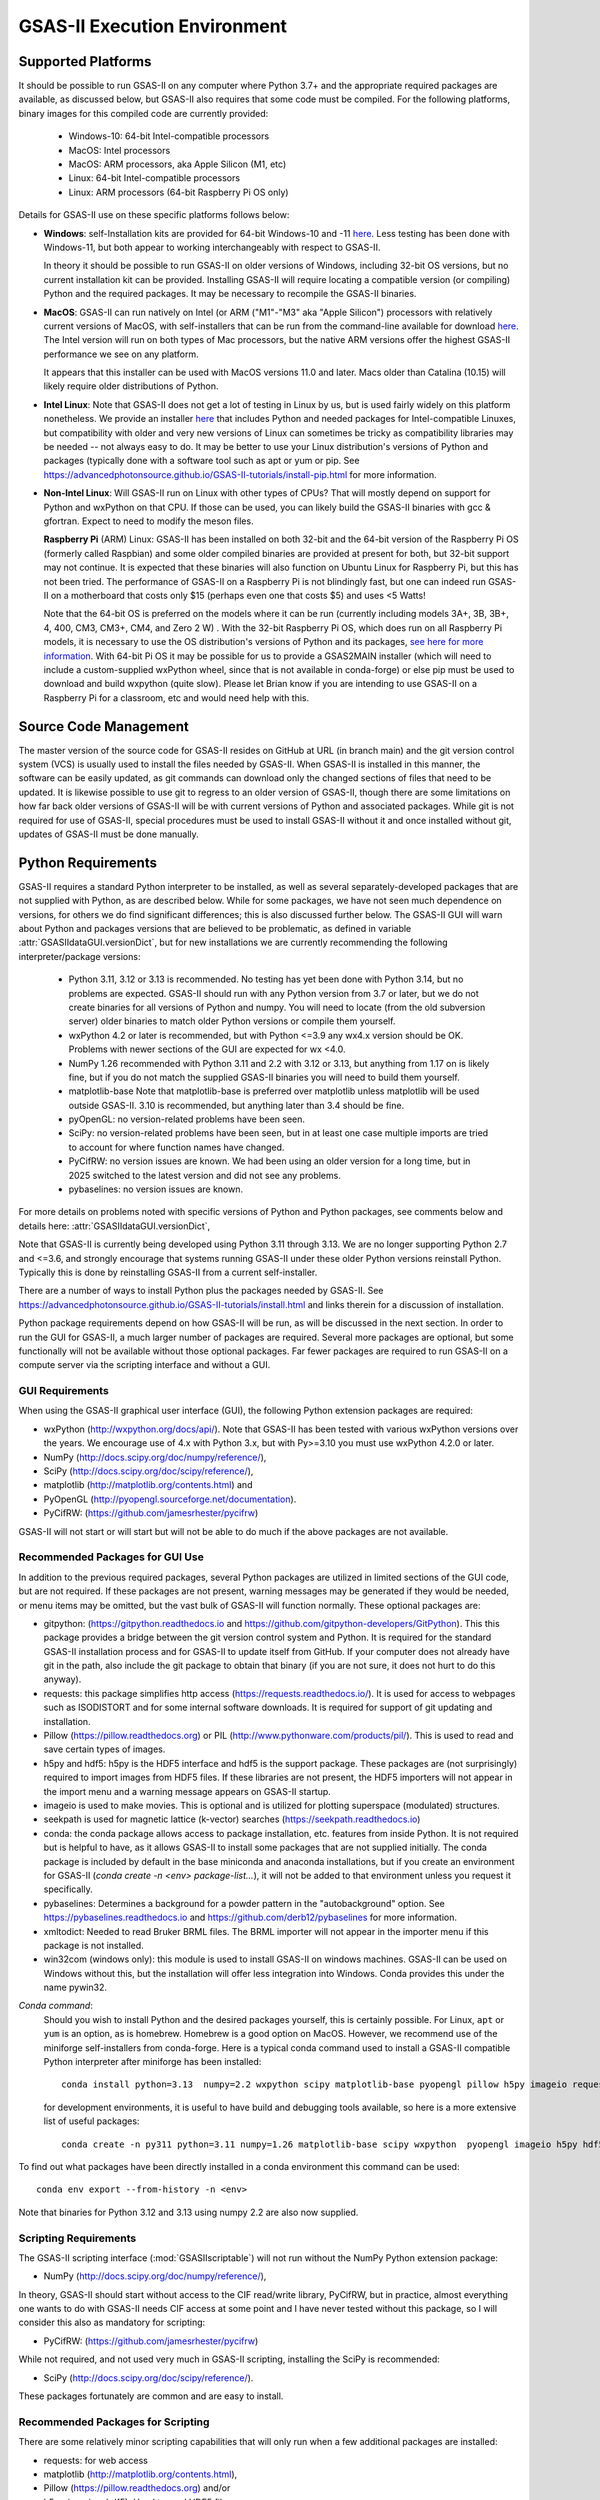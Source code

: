 GSAS-II Execution Environment
======================================================

Supported Platforms
--------------------------------

It should be possible to run GSAS-II on any computer where Python 3.7+ and
the appropriate required packages are available, as discussed below,
but GSAS-II also requires that some code must be compiled.
For the following platforms, binary images for this compiled code are
currently provided:

  * Windows-10: 64-bit Intel-compatible processors
  * MacOS: Intel processors
  * MacOS: ARM processors, aka Apple Silicon (M1, etc)
  * Linux: 64-bit Intel-compatible processors
  * Linux: ARM processors (64-bit Raspberry Pi OS only)

Details for GSAS-II use on these specific platforms follows below:

* **Windows**: self-Installation kits are provided for
  64-bit Windows-10 and -11
  `here
  <https://github.com/AdvancedPhotonSource/GSAS-II-buildtools/releases/latest>`_.
  Less testing has been done with
  Windows-11, but both appear to working interchangeably with respect
  to GSAS-II.

  In theory it should be possible to run GSAS-II on older versions of
  Windows, including 32-bit OS versions, but no current installation kit
  can be provided. Installing GSAS-II will require locating a
  compatible version (or compiling) Python and the required
  packages. It may be necessary to recompile the GSAS-II binaries.

* **MacOS**: GSAS-II can run natively on Intel (or ARM ("M1"-"M3" aka "Apple
  Silicon") processors with relatively current versions of MacOS, with
  self-installers that can be run from the command-line available for download `here
  <https://github.com/AdvancedPhotonSource/GSAS-II-buildtools/releases/latest>`_.
  The Intel version will run on both types of Mac processors, but the
  native ARM versions offer  the highest GSAS-II performance we see on
  any platform.

  It appears that this installer can be used with MacOS versions 11.0
  and later.  Macs older than Catalina (10.15) will likely require older
  distributions of Python.

* **Intel Linux**: Note that GSAS-II does not get a lot of testing
  in Linux by us, but is used fairly widely on this platform
  nonetheless.  We provide an installer `here
  <https://github.com/AdvancedPhotonSource/GSAS-II-buildtools/releases/latest>`_
  that includes Python and
  needed packages for Intel-compatible Linuxes, but compatibility with
  older and very new versions of Linux can sometimes be tricky as
  compatibility libraries may be needed -- not always easy to do. It may be
  better to use your Linux distribution's versions of Python and
  packages (typically done with a software tool such as apt or yum or
  pip. See
  https://advancedphotonsource.github.io/GSAS-II-tutorials/install-pip.html
  for more information.

* **Non-Intel Linux**:
  Will GSAS-II run on Linux with other types of CPUs? That will mostly
  depend on support for Python and wxPython on that CPU. If those can
  be used, you can likely build the GSAS-II binaries with gcc &
  gfortran. Expect to need to modify the meson files.

  **Raspberry Pi** (ARM) Linux: GSAS-II has been installed on both 32-bit
  and the 64-bit version of the Raspberry Pi OS (formerly
  called Raspbian) and some older compiled binaries are provided at present for
  both, but 32-bit support may not continue. It is expected that
  these binaries will also function on Ubuntu Linux for Raspberry Pi,
  but this has not been tried.
  The performance of GSAS-II on a Raspberry Pi is not blindingly fast,
  but one can indeed run GSAS-II on a motherboard that costs only $15
  (perhaps even one that costs $5) and uses <5 Watts!

  Note that the 64-bit OS is preferred on the models where it can be run
  (currently including models 3A+, 3B, 3B+, 4, 400, CM3, CM3+, CM4,
  and Zero 2 W) .  With the 32-bit Raspberry Pi OS, which does run on
  all Raspberry Pi models, it is necessary to use the OS distribution's
  versions of Python and its packages, `see here   for more information
  <https://advancedphotonsource.github.io/GSAS-II-tutorials/install-pip.html>`_.
  With
  64-bit Pi OS it may be possible for us to provide a GSAS2MAIN installer
  (which will need to include a custom-supplied wxPython wheel, since
  that is not available in conda-forge) or else pip must be used to
  download and build wxpython (quite slow). Please let Brian know if you are intending to
  use GSAS-II on a Raspberry Pi for a classroom, etc and would need
  help with this.

Source Code Management
-----------------------

The master version of the source code for GSAS-II resides on
GitHub at URL (in branch main) and the git
version control system (VCS) is usually used to install the files needed by GSAS-II. When
GSAS-II is installed in this manner, the software can be easily
updated, as git commands can download only the changed sections of files
that need to be updated. It is likewise possible to use git to regress
to an older version of GSAS-II, though there are some limitations on
how far back older versions of GSAS-II will be with current versions
of Python and associated packages. While git is not required for use of GSAS-II, special
procedures must be used to install GSAS-II without it and once
installed without git, updates of GSAS-II must be done manually.

Python Requirements
-----------------------

GSAS-II requires a standard Python interpreter to be installed, as
well as several separately-developed packages that are not supplied
with Python, as are described below.
While for some packages, we have not seen much dependence on
versions, for others we do find significant differences; this is also
discussed further below. The GSAS-II GUI will warn about Python and
packages versions that are believed to be problematic,
as defined in variable :attr:`GSASIIdataGUI.versionDict`,
but for new installations we are currently recommending the following
interpreter/package versions:

 * Python 3.11, 3.12 or 3.13 is recommended. No testing has yet been
   done with Python 3.14, but no problems are expected.
   GSAS-II should run with any Python
   version from 3.7 or later, but we do not create binaries for
   all versions of Python and numpy. You will need to locate (from the
   old subversion server) older binaries to match older Python
   versions or compile them yourself. 
 * wxPython 4.2 or later is recommended, but with Python <=3.9 any
   wx4.x version should be OK. Problems with
   newer sections of the GUI are expected for wx <4.0.
 * NumPy 1.26 recommended with Python 3.11 and 2.2 with 3.12 or 3.13,
   but anything from 1.17 on is likely fine,
   but if you do not match the supplied GSAS-II binaries you will
   need to build them yourself.
 * matplotlib-base
   Note that matplotlib-base is preferred over matplotlib unless
   matplotlib will be used outside GSAS-II.
   3.10 is recommended, but anything later than 3.4
   should be fine.
 * pyOpenGL: no version-related problems have been seen.
 * SciPy: no version-related problems have been seen, but in at least one
   case multiple imports are tried to account for where function
   names have changed.
 * PyCifRW: no version issues are known. We had been using an older
   version for a long time, but in 2025 switched to the latest version
   and did not see any problems.
 * pybaselines: no version issues are known.
   
For more details on problems noted with specific versions of Python
and Python packages, see comments below and details here:
:attr:`GSASIIdataGUI.versionDict`,

Note that GSAS-II is currently being developed using Python 3.11
through 3.13. 
We are no longer
supporting Python 2.7 and <=3.6, and strongly encourage that
systems running GSAS-II under these older Python versions reinstall
Python. Typically this is done by reinstalling GSAS-II from a current self-installer.

There are a number of ways to install Python plus the packages
needed by GSAS-II. See
https://advancedphotonsource.github.io/GSAS-II-tutorials/install.html
and links therein for a discussion of installation.

Python package requirements depend on how GSAS-II will be run, as will be
discussed in the next section. In order to run
the GUI for GSAS-II, a much larger number of packages are
required. Several more packages are optional, but some functionally will
not be available without those optional packages.
Far fewer packages are required to run GSAS-II on a
compute server via the scripting interface
and without a GUI.

------------------
 GUI Requirements
------------------

When using the GSAS-II graphical user interface (GUI), the following
Python extension packages are required:

* wxPython (http://wxpython.org/docs/api/). Note that GSAS-II has been
  tested with various wxPython versions over the years.  We encourage
  use of 4.x with Python 3.x, but with Py>=3.10 you must use
  wxPython 4.2.0 or later.
* NumPy (http://docs.scipy.org/doc/numpy/reference/),
* SciPy (http://docs.scipy.org/doc/scipy/reference/),
* matplotlib (http://matplotlib.org/contents.html)  and
* PyOpenGL (http://pyopengl.sourceforge.net/documentation).
* PyCifRW: (https://github.com/jamesrhester/pycifrw)

GSAS-II will not start or will start but will not be able to do much
if the above packages are not available.

----------------------------------
 Recommended Packages for GUI Use
----------------------------------

In addition to the previous required packages, several Python packages
are utilized in limited sections of the GUI code, but are not
required. If these packages are not present, warning
messages may be generated if they would be needed, or menu items may
be omitted, but the vast bulk of GSAS-II will function normally. These
optional packages are:

* gitpython: (https://gitpython.readthedocs.io and
  https://github.com/gitpython-developers/GitPython). This
  this package provides a bridge between the git version control
  system and Python. It is required for the standard GSAS-II
  installation process and for GSAS-II to update itself from GitHub.
  If your computer does not already have git in the path, also include
  the git package to obtain that binary (if you are not sure, it does
  not hurt to do this anyway).
  
* requests: this package simplifies http access
  (https://requests.readthedocs.io/). It is used for access to
  webpages such as ISODISTORT and for some internal software
  downloads. It is required for support of git updating and
  installation.
  
* Pillow (https://pillow.readthedocs.org) or PIL
  (http://www.pythonware.com/products/pil/). This is used to read and
  save certain types of images.
  
* h5py and hdf5: h5py is the HDF5 interface and hdf5 is the support package. These
  packages are (not surprisingly) required
  to import images from HDF5 files. If these libraries are not present,
  the HDF5 importers will not appear in the import menu and a
  warning message appears on GSAS-II startup.
  
* imageio is used to make movies. This is optional and is utilized for plotting
  superspace (modulated) structures.
  
* seekpath is used for magnetic lattice (k-vector) searches
  (https://seekpath.readthedocs.io) 
  
* conda: the conda package allows access to package installation,
  etc. features from  inside Python. It is not required but is helpful
  to have, as it allows GSAS-II to install some packages that are not
  supplied initially. The conda package is included by default in
  the base miniconda and anaconda installations, but if you create an
  environment for GSAS-II
  (`conda create -n <env> package-list...`), it will not be added
  to that environment unless you request it specifically.
  
* pybaselines: Determines a background for a powder pattern in the
  "autobackground" option. See https://pybaselines.readthedocs.io and
  https://github.com/derb12/pybaselines for more information.
  
* xmltodict: Needed to read Bruker BRML files. The BRML importer will
  not appear in the importer menu if this package is not installed.
   
* win32com (windows only): this module is
  used to install GSAS-II on windows machines. GSAS-II can be used on
  Windows without this, but the installation will offer less
  integration into Windows. Conda provides this under the name
  pywin32.
  
*Conda command*:
  Should you wish to install Python and the desired packages yourself,
  this is certainly possible. For Linux, ``apt`` or ``yum`` is an option, as is
  homebrew. Homebrew is a good option on MacOS. However, we recommend  use
  of the miniforge self-installers from
  conda-forge. Here is a typical conda command used to install a GSAS-II compatible
  Python interpreter after miniforge has been installed::

       conda install python=3.13  numpy=2.2 wxpython scipy matplotlib-base pyopengl pillow h5py imageio requests git gitpython pycifrw pybaselines -c conda-forge

  for development environments, it is useful to have build and
  debugging tools available, so here is a more extensive list of
  useful packages::

     conda create -n py311 python=3.11 numpy=1.26 matplotlib-base scipy wxpython  pyopengl imageio h5py hdf5 pillow requests pycifrw pybaselines ipython conda spyder-kernels meson sphinx sphinx-rtd-theme jupyter git gitpython -c conda-forge

To find out what packages have been directly installed in a conda
environment this command can be used::

  conda env export --from-history -n <env>

Note that binaries for Python 3.12 and 3.13 using numpy 2.2 are also now supplied.

.. _ScriptingRequirements:


-----------------------
 Scripting Requirements
-----------------------

The GSAS-II scripting interface (:mod:`GSASIIscriptable`) will not
run without the NumPy Python extension package:

* NumPy (http://docs.scipy.org/doc/numpy/reference/),

In theory, GSAS-II should start without access to the CIF read/write
library, PyCifRW, but in practice, almost everything one wants to do
with GSAS-II needs CIF access at some point and I have never tested
without this package, so I will consider this also as mandatory for scripting:

* PyCifRW: (https://github.com/jamesrhester/pycifrw)

While not required, and not used very much in GSAS-II scripting,
installing the SciPy is recommended:

* SciPy (http://docs.scipy.org/doc/scipy/reference/).

These packages fortunately are common and are easy to install.

------------------------------------
 Recommended Packages for Scripting
------------------------------------

There are
some relatively minor scripting capabilities that will only run when a few
additional packages are installed:

* requests: for web access
* matplotlib (http://matplotlib.org/contents.html),
* Pillow (https://pillow.readthedocs.org) and/or
* h5py (requires hdf5). Used to read HDF5 files.
* pybaselines: for auto-background (https://github.com/derb12/pybaselines)
* xmltodict: for Bruker BRML files.
* seekpath: for k-vector searching
  
but none of these are required to run scripts and the vast
majority of scripts will not need these packages.

---------------------------
 Optional Python Packages
---------------------------

* Sphinx (https://www.sphinx-doc.org) is used to generate the
  documentation you are currently reading. Generation of this documentation
  is not generally something needed by users or even most code
  developers, since the prepared documentation on
  https://gsas-ii.readthedocs.io is usually reasonably up to date.

* The sphinx-rtd-theme is required to build the documentation in
  standard the format (though this can be changed with minor editing.) 

--------------------------
 Compilation Requirements
--------------------------

Most users on Windows and Mac will not need to compile
GSAS-II. Binaries are supplied as part of the gsas2main
self-installer. Linux users may need to install the software in a
manner that allows for local compilation. Developers may wish to
perform all installation steps for themselves. These are the
requirements:

* The gfortran complier is required. There has been some work done
  with glang, and I think this passes the self-tests but it is unknown
  if there are other problems. This can be installed in a number of
  ways. For Windows and Mac, conda-forge is a good choice. (For MacOS,
  Apple's XCode must also be installed). For Linux,
  dist-supplied versions are probably a better choice. 

* gcc or other c compiler is required to build one binary for image
  processing. For Windows use Microsoft Visual C/C++. On Mac, use of
  conda-forge to install gcc is a good installation choice (again
  XCode is required). For Linux, dist-supplied versions are probably a
  better choice.

* meson (https://mesonbuild.com/meson-python/) is used to compile the
  relatively small amount of Fortran, C and Cython code that is included with
  GSAS-II. This is a Python package typically installed with conda or
  pip. On Linux, a dist-supplied version (Debian, RedHat, etc.) is
  likely available too.

* Cython is needed to build one binary used for magnetism (k-vector
  searching). Install this typically with conda or pip.

--------------------------------------------------------
 Installation Notes for Minimal Python configuration
--------------------------------------------------------

There are many ways to install a minimal Python configuration.
Below, I show some example commands used to install using the
the free miniconda installer from Anaconda, Inc., but I now tend to
use the Conda-Forge miniforge distributions instead.
However, there are also plenty of  other ways to install Python, Numpy
and Scipy, depending on if they will be used on Linux, Windows and MacOS.
For Linux, the standard Linux distributions provide these using
``yum`` or ``apt-get`` etc., but these often supply package versions
that are so new that they probably have not been tested with GSAS-II.

.. code-block::  bash

    bash ~/Downloads/Miniconda3-latest-<platform>-x86_64.sh -b -p /loc/pyg2script
    source /loc/pyg2script/bin/activate
    conda install numpy scipy pycifrw matplotlib-base pillow h5py hdf5

Some discussion on these commands follows:

* the 1st command (bash) assumes that the appropriate version of Miniconda has been downloaded from https://docs.conda.io/en/latest/miniconda.html and ``/loc/pyg2script`` is where I have selected for python to be installed. You might want to use something like ``~/pyg2script``.
* the 2nd command (source) is needed to access Python with miniconda.
* the 3rd command (conda) installs all possible packages that might be
  used by scripting, but note that matplotlib, pillow, h5py and hdf5 are not commonly
  needed and could be omitted.

Once Python has been installed and is in the path, use these commands to install GSAS-II:

.. code-block::  bash

    git clone https://github.com/AdvancedPhotonSource/GSAS-II.git /loc/GSAS-II
    python /loc/GSAS-II/GSASII/GSASIIscriptable.py

Notes on these commands:

* the 1st command (git) is used to download the GSAS-II software. ``/loc/GSASII`` is the location where I decided to install the software. You can select something different.
* the 2nd command (python) is used to invoke GSAS-II scriptable for the first time, which is needed to load the binary files from the server.


  
Required Binary Files
--------------------------------

As noted before, GSAS-II also requires that some code be compiled.
For the following platforms:

  * Windows-10: 64-bit Intel-compatible processors.
  * MacOS: Intel processors.
  * MacOS: ARM processors, aka Apple Silicon (M1, etc).
  * Linux: 64-bit Intel-compatible processors.

Some binaries are also supplied for Raspberry Pi, but may not be
up-to-date. Please ask for newer if needed:

  * Linux: ARM processors (64-bit and 32-bit Raspberry Pi OS and
    Ubuntu for Raspberry Pi).

Binary images are provided at
https://github.com/AdvancedPhotonSource/GSAS-II-buildtools/releases/latest. At
present binaries are supplied for the following versions:

  * Python 3.11 and NumPy 1.26
  * Python 3.12 and NumPy 2.2
  * Python 3.13 and NumPy 2.2

Note that these binaries must match the major and minor version of
both Python. Usually if the minor version is close to the numpy
version (1.25.x and 1.27.x for 1.26) the binaries will still work.

Should one wish to run GSAS-II where binary files are not
supplied (such as 32-bit Windows or Linux) or with other combinations of
Python/NumPy, compilation will be need to be done by the user. See
the `compilation information <https://advancedphotonsource.github.io/GSAS-II-tutorials/compile.html>`_ for more information.
The build process was recently updated to use meson (in place of
scons). 

Supported Externally-Developed Software
----------------------------------------------------

GSAS-II provides interfaces to use a number of programs developed by
others. Some are included with GSAS-II and others must be installed
separately. When these programs are accessed, citation
information is provided as we hope that users will recognize the
contribution made by the authors of these programs and will honor those
efforts by citing that work in addition to GSAS-II.

GSAS-II includes copies of the following programs. No additional steps
beyond a standard installation are needed to access their functionality.

  **DIFFaX**
    Simulate layered structures with faulting. https://www.public.asu.edu/~mtreacy/DIFFaX.html

  **Shapes**
    Derives the shapes of particles from small angle scattering data.

  **NIST FPA**
    Use Fundamental Parameters to determine GSAS-II profile function

  **NIST*LATTICE**
    Searches for higher symmetry unit cells and possible relationships
    between unit cells. An API has been written and this will be
    integrated into the GSAS-II GUI.

The following web services can also be accessed from computers that
have internet access. All software needed for this access is included
with GSAS-II.

  **Bilbao Crystallographic Server** (https://www.cryst.ehu.es):
    GSAS-II can directly access the Bilbao Crystallographic Server to
    utilize the k-SUBGROUPSMAG, k-SUBGROUPS and PseudoLattice web utilities for
    computation of space group subgroups, color (magnetic) subgroups &
    lattice search.

  **BYU ISOTROPY Software Suite** (https://iso.byu.edu/isotropy.php):
    GSAS-II directly accesses capabilities in the ISOTROPY Software
    Suite from Brigham Young University for representational analysis
    and magnetism analysis.

At the request of the program authors, other programs that can be
accessed within GSAS-II are not included
as part of the GSAS-II distribution and must be installed separately:

  **Dysnomia**
    Computes enhanced Fourier maps with Maximum Entropy estimated
    extension of the reflection sphere. See https://jp-minerals.org/dysnomia/en/.

  **RMCProfile**
    Provides large-box PDF & S(Q) fitting. The GSAS-II interface was originally
    written for use with release 6.7.7 of RMCProfile, but updates have
    been made for compatible with 6.7.9 as well.
    RMCProfile must be downloaded by the user from
    http://rmcprofile.org/Downloads or
    https://rmcprofile.pages.ornl.gov/nav_pages/download/

  **fullrmc**
    A modern software framework for large-box PDF & S(Q) fitting. Note
    that the GSAS-II implementation is not compatible with the last
    open-source version of fullrmc, but rather the version 5.0 must be
    used, which is distributed only as compiled versions and only for 64-bit
    Intel-compatible processors running Windows, Linux and
    MacOS. Download this as a single executable from website
    https://github.com/bachiraoun/fullrmc/tree/master/standalones. GSAS-II
    will offer to install this software into the binary directory when the fullrmc
    option is selected on the Phase/RMC tab.

  **PDFfit2**
    For small-box fitting of PDFs; see
    https://github.com/diffpy/diffpy.pdffit2?tab=readme-ov-file#-diffpypdffit2.
    This software is no longer developed, but it is
    being maintained with respect to new Python versions.

    The PDFfit2 developers recommend installing via conda, but
    it appears that pip installation is also possible. See
    https://pypi.org/project/diffpy.pdffit2/ for more information.
    It is possible to install PDFfit2 into the same
    conda environment that GSAS-II uses and if that is done, GSAS-II
    will use the package, but it is probably best to use a separate
    Python environment for PDFfit2, so that there is no possibility for
    conflict between package versions. When GSAS-II is run from a
    Python installation that includes the conda package manager (which
    is the case with the GSAS2MAIN installer), the GUI will offer an option to
    install PDFfit2 via a separate environment when the
    PDFfit2 option is selected on the Phase/RMC tab.
